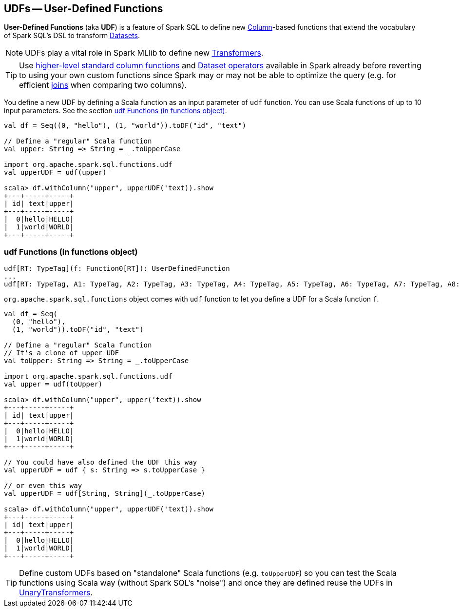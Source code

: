== UDFs -- User-Defined Functions

*User-Defined Functions* (aka *UDF*) is a feature of Spark SQL to define new link:spark-sql-columns.adoc[Column]-based functions that extend the vocabulary of Spark SQL's DSL to transform link:spark-sql-dataset.adoc[Datasets].

NOTE: UDFs play a vital role in Spark MLlib to define new link:spark-mllib-transformers.adoc[Transformers].

TIP: Use link:spark-sql-functions.adoc[higher-level standard column functions] and link:spark-sql-dataset.adoc[Dataset operators] available in Spark already before reverting to using your own custom functions since Spark may or may not be able to optimize the query (e.g. for efficient link:spark-sql-dataset.adoc#join[joins] when comparing two columns).

You define a new UDF by defining a Scala function as an input parameter of `udf` function. You can use Scala functions of up to 10 input parameters. See the section <<udf-function, udf Functions (in functions object)>>.

[source, scala]
----
val df = Seq((0, "hello"), (1, "world")).toDF("id", "text")

// Define a "regular" Scala function
val upper: String => String = _.toUpperCase

import org.apache.spark.sql.functions.udf
val upperUDF = udf(upper)

scala> df.withColumn("upper", upperUDF('text)).show
+---+-----+-----+
| id| text|upper|
+---+-----+-----+
|  0|hello|HELLO|
|  1|world|WORLD|
+---+-----+-----+
----

=== [[udf-function]] udf Functions (in functions object)

[source, scala]
----
udf[RT: TypeTag](f: Function0[RT]): UserDefinedFunction
...
udf[RT: TypeTag, A1: TypeTag, A2: TypeTag, A3: TypeTag, A4: TypeTag, A5: TypeTag, A6: TypeTag, A7: TypeTag, A8: TypeTag, A9: TypeTag, A10: TypeTag](f: Function10[A1, A2, A3, A4, A5, A6, A7, A8, A9, A10, RT]): UserDefinedFunction
----

`org.apache.spark.sql.functions` object comes with `udf` function to let you define a UDF for a Scala function `f`.

[source, scala]
----
val df = Seq(
  (0, "hello"),
  (1, "world")).toDF("id", "text")

// Define a "regular" Scala function
// It's a clone of upper UDF
val toUpper: String => String = _.toUpperCase

import org.apache.spark.sql.functions.udf
val upper = udf(toUpper)

scala> df.withColumn("upper", upper('text)).show
+---+-----+-----+
| id| text|upper|
+---+-----+-----+
|  0|hello|HELLO|
|  1|world|WORLD|
+---+-----+-----+

// You could have also defined the UDF this way
val upperUDF = udf { s: String => s.toUpperCase }

// or even this way
val upperUDF = udf[String, String](_.toUpperCase)

scala> df.withColumn("upper", upperUDF('text)).show
+---+-----+-----+
| id| text|upper|
+---+-----+-----+
|  0|hello|HELLO|
|  1|world|WORLD|
+---+-----+-----+
----

TIP: Define custom UDFs based on "standalone" Scala functions (e.g. `toUpperUDF`) so you can test the Scala functions using Scala way (without Spark SQL's "noise") and once they are defined reuse the UDFs in link:spark-mllib-transformers.adoc#UnaryTransformer[UnaryTransformers].
